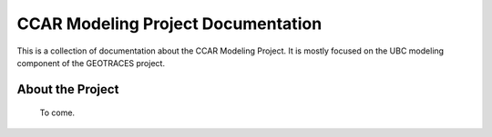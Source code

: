 .. CCAR-Modeling documentation master file

.. _CCARModelingDocs:

***************************************
CCAR Modeling Project Documentation
***************************************

This is a collection of documentation about the CCAR Modeling Project.  
It is mostly focused on the UBC modeling component of the GEOTRACES project.


.. _about:

About the Project
=================


 To come.



